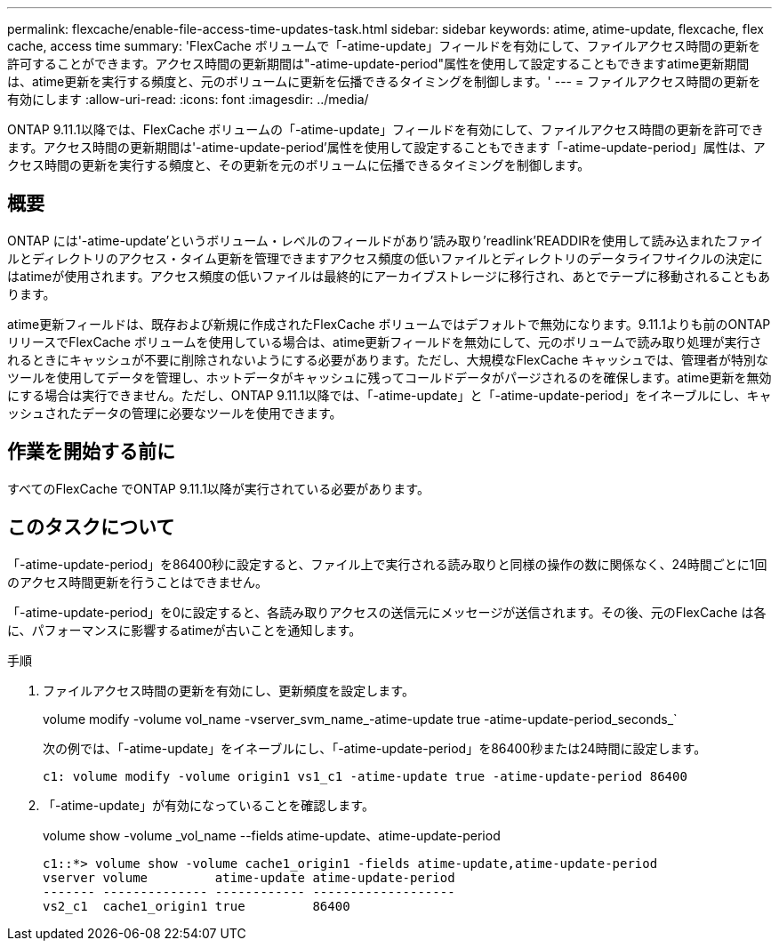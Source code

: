---
permalink: flexcache/enable-file-access-time-updates-task.html 
sidebar: sidebar 
keywords: atime, atime-update, flexcache, flex cache, access time 
summary: 'FlexCache ボリュームで「-atime-update」フィールドを有効にして、ファイルアクセス時間の更新を許可することができます。アクセス時間の更新期間は"-atime-update-period"属性を使用して設定することもできますatime更新期間は、atime更新を実行する頻度と、元のボリュームに更新を伝播できるタイミングを制御します。' 
---
= ファイルアクセス時間の更新を有効にします
:allow-uri-read: 
:icons: font
:imagesdir: ../media/


[role="lead"]
ONTAP 9.11.1以降では、FlexCache ボリュームの「-atime-update」フィールドを有効にして、ファイルアクセス時間の更新を許可できます。アクセス時間の更新期間は'-atime-update-period'属性を使用して設定することもできます「-atime-update-period」属性は、アクセス時間の更新を実行する頻度と、その更新を元のボリュームに伝播できるタイミングを制御します。



== 概要

ONTAP には'-atime-update'というボリューム・レベルのフィールドがあり'読み取り'readlink'READDIRを使用して読み込まれたファイルとディレクトリのアクセス・タイム更新を管理できますアクセス頻度の低いファイルとディレクトリのデータライフサイクルの決定にはatimeが使用されます。アクセス頻度の低いファイルは最終的にアーカイブストレージに移行され、あとでテープに移動されることもあります。

atime更新フィールドは、既存および新規に作成されたFlexCache ボリュームではデフォルトで無効になります。9.11.1よりも前のONTAP リリースでFlexCache ボリュームを使用している場合は、atime更新フィールドを無効にして、元のボリュームで読み取り処理が実行されるときにキャッシュが不要に削除されないようにする必要があります。ただし、大規模なFlexCache キャッシュでは、管理者が特別なツールを使用してデータを管理し、ホットデータがキャッシュに残ってコールドデータがパージされるのを確保します。atime更新を無効にする場合は実行できません。ただし、ONTAP 9.11.1以降では、「-atime-update」と「-atime-update-period」をイネーブルにし、キャッシュされたデータの管理に必要なツールを使用できます。



== 作業を開始する前に

すべてのFlexCache でONTAP 9.11.1以降が実行されている必要があります。



== このタスクについて

「-atime-update-period」を86400秒に設定すると、ファイル上で実行される読み取りと同様の操作の数に関係なく、24時間ごとに1回のアクセス時間更新を行うことはできません。

「-atime-update-period」を0に設定すると、各読み取りアクセスの送信元にメッセージが送信されます。その後、元のFlexCache は各に、パフォーマンスに影響するatimeが古いことを通知します。

.手順
. ファイルアクセス時間の更新を有効にし、更新頻度を設定します。
+
volume modify -volume vol_name -vserver_svm_name_-atime-update true -atime-update-period_seconds_`

+
次の例では、「-atime-update」をイネーブルにし、「-atime-update-period」を86400秒または24時間に設定します。

+
[listing]
----
c1: volume modify -volume origin1 vs1_c1 -atime-update true -atime-update-period 86400
----
. 「-atime-update」が有効になっていることを確認します。
+
volume show -volume _vol_name --fields atime-update、atime-update-period

+
[listing]
----
c1::*> volume show -volume cache1_origin1 -fields atime-update,atime-update-period
vserver volume         atime-update atime-update-period
------- -------------- ------------ -------------------
vs2_c1  cache1_origin1 true         86400
----

